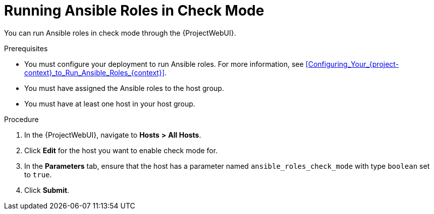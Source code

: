 [id="running-ansible-roles-in-check-mode_{context}"]
= Running Ansible Roles in Check Mode

You can run Ansible roles in check mode through the {ProjectWebUI}.

.Prerequisites
* You must configure your deployment to run Ansible roles.
For more information, see xref:Configuring_Your_{project-context}_to_Run_Ansible_Roles_{context}[].
* You must have assigned the Ansible roles to the host group.
* You must have at least one host in your host group.

.Procedure
. In the {ProjectWebUI}, navigate to *Hosts* *>* *All Hosts*.
. Click *Edit* for the host you want to enable check mode for.
. In the *Parameters* tab, ensure that the host has a parameter named `ansible_roles_check_mode` with type `boolean` set to `true`.
. Click *Submit*.
